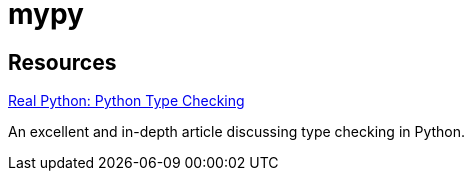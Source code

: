 = mypy

== Resources

https://realpython.com/python-type-checking/[Real Python: Python Type Checking]

An excellent and in-depth article discussing type checking in Python.